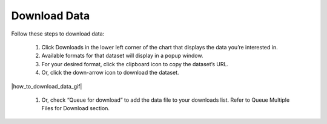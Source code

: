 .. _how-to-download-data:

#############
Download Data
#############

Follow these steps to download data:

  #. Click Downloads in the lower left corner of the chart that displays the data you’re interested in.
  #. Available formats for that dataset will display in a popup window.
  #. For your desired format, click the clipboard icon to copy the dataset’s URL.
  #. Or, click the down-arrow icon to download the dataset.

|how_to_download_data_gif|

  #. Or, check “Queue for download” to add the data file to your downloads list. Refer to Queue Multiple Files for Download section.

.. Note:
  For some datasets you may be offered a choice to download calculated or raw data.
